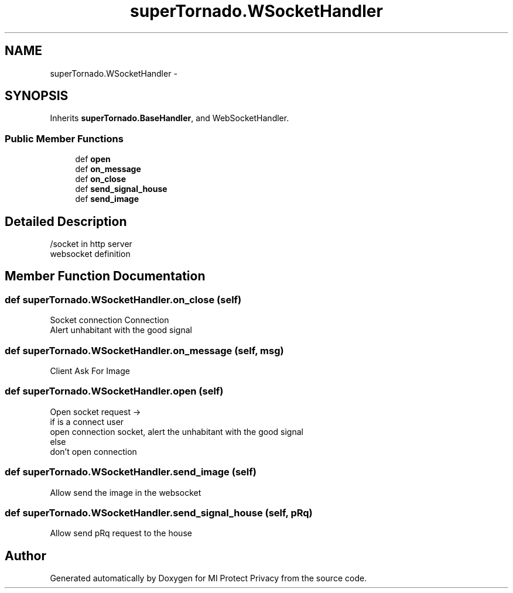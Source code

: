 .TH "superTornado.WSocketHandler" 3 "Thu Apr 3 2014" "Version 1.0" "MI Protect Privacy" \" -*- nroff -*-
.ad l
.nh
.SH NAME
superTornado.WSocketHandler \- 
.SH SYNOPSIS
.br
.PP
.PP
Inherits \fBsuperTornado\&.BaseHandler\fP, and WebSocketHandler\&.
.SS "Public Member Functions"

.in +1c
.ti -1c
.RI "def \fBopen\fP"
.br
.ti -1c
.RI "def \fBon_message\fP"
.br
.ti -1c
.RI "def \fBon_close\fP"
.br
.ti -1c
.RI "def \fBsend_signal_house\fP"
.br
.ti -1c
.RI "def \fBsend_image\fP"
.br
.in -1c
.SH "Detailed Description"
.PP 

.PP
.nf
/socket in http server
websocket definition

.fi
.PP
 
.SH "Member Function Documentation"
.PP 
.SS "def superTornado\&.WSocketHandler\&.on_close (self)"

.PP
.nf
Socket connection Connection
Alert unhabitant with the good signal

.fi
.PP
 
.SS "def superTornado\&.WSocketHandler\&.on_message (self, msg)"

.PP
.nf
Client Ask For Image

.fi
.PP
 
.SS "def superTornado\&.WSocketHandler\&.open (self)"

.PP
.nf
Open socket request ->
if is a connect user
    open connection socket, alert the unhabitant with the good signal
else
    don't open connection

.fi
.PP
 
.SS "def superTornado\&.WSocketHandler\&.send_image (self)"

.PP
.nf
Allow send the image in the websocket

.fi
.PP
 
.SS "def superTornado\&.WSocketHandler\&.send_signal_house (self, pRq)"

.PP
.nf
Allow send pRq request to the house

.fi
.PP
 

.SH "Author"
.PP 
Generated automatically by Doxygen for MI Protect Privacy from the source code\&.
